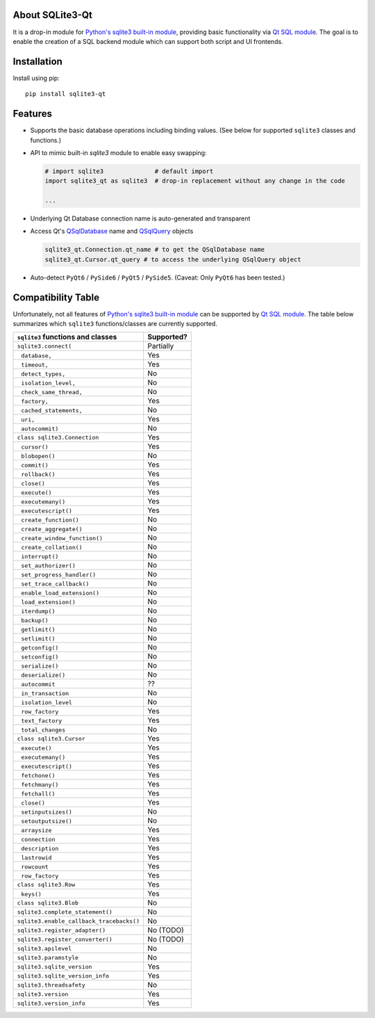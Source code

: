 .. meta::
   :author: Takeshi Ikuma
   :title: Python SQLite3-Qt - Drop-in replacement for sqlite3 using Qt's QtSql module
   :description: Seemless switching between Python's built-in sqlite3 module with PyQt QtSql module

|pypi| |pypi-status| |pypi-pyvers| |github-license| 

.. 
   |github-status|

.. |pypi| image:: https://img.shields.io/pypi/v/sqlite3-qt
  :alt: PyPI
.. |pypi-status| image:: https://img.shields.io/pypi/status/sqlite3-qt
  :alt: PyPI - Status
.. |pypi-pyvers| image:: https://img.shields.io/pypi/pyversions/sqlite3-qt
  :alt: PyPI - Python Version
.. |github-license| image:: https://img.shields.io/github/license/tikuma-lsuhsc/python-sqlite3-qt
  :alt: GitHub License

.. .. |github-status| image:: https://img.shields.io/github/workflow/status/python-sqlite3-qt/python-sqlite3-qt/Run%20Tests
..   :alt: GitHub Workflow Status

About SQLite3-Qt
~~~~~~~~~~~~~~~~

It is a drop-in module for `Python's sqlite3 built-in module`_, providing basic 
functionality via `Qt SQL module`_. The goal is to enable the creation of a SQL backend module 
which can support both script and UI frontends.

.. _Python's sqlite3 built-in module: https://docs.python.org/3/library/sqlite3.html
.. _Qt SQL module: https://doc.qt.io/qt-6/qtsql-index.html

Installation
~~~~~~~~~~~~

Install using pip::

   pip install sqlite3-qt

Features
~~~~~~~~

- Supports the basic database operations including binding values. (See below for supported ``sqlite3`` classes and functions.)

- API to mimic built-in `sqlite3` module to enable easy swapping:

  .. code-block:: python
    
      # import sqlite3              # default import
      import sqlite3_qt as sqlite3  # drop-in replacement without any change in the code

      ...

- Underlying Qt Database connection name is auto-generated and transparent

.. |QSqlDatabase| replace:: ``QSqlDatabase``
.. |QSqlQuery| replace:: ``QSqlQuery``

- Access Qt's QSqlDatabase_ name and QSqlQuery_ objects

  .. code-block:: python

    sqlite3_qt.Connection.qt_name # to get the QSqlDatabase name
    sqlite3_qt.Cursor.qt_query # to access the underlying QSqlQuery object

- Auto-detect ``PyQt6`` / ``PySide6`` / ``PyQt5`` / ``PySide5``. (Caveat: Only ``PyQt6`` has been tested.)
   
.. _QSqlDatabase: https://doc.qt.io/qt-6/qsqldatabase.html
.. _QSqlQuery: https://doc.qt.io/qt-6/qsqlquery.html
.. _Qt SQLite plugin: https://doc.qt.io/qt-6/sql-driver.html#qsqlite

Compatibility Table
~~~~~~~~~~~~~~~~~~~

Unfortunately, not all features of `Python's sqlite3 built-in module`_ can be supported by `Qt SQL module`_. 
The table below summarizes which ``sqlite3`` functions/classes are currently supported.

.. |_| unicode:: 0xA0 
   :trim:

========================================  ============
``sqlite3`` functions and classes         Supported?
========================================  ============
``sqlite3.connect(``                      Partially
|_| |_| ``database,``                     Yes
|_| |_| ``timeout,``                      Yes
|_| |_| ``detect_types,``                 No
|_| |_| ``isolation_level,``              No
|_| |_| ``check_same_thread,``            No
|_| |_| ``factory,``                      Yes
|_| |_| ``cached_statements,``            No
|_| |_| ``uri,``                          Yes
|_| |_| ``autocommit)``                   No
``class sqlite3.Connection``              Yes
|_| |_| ``cursor()``                      Yes
|_| |_| ``blobopen()``                    No
|_| |_| ``commit()``                      Yes 
|_| |_| ``rollback()``                    Yes
|_| |_| ``close()``                       Yes
|_| |_| ``execute()``                     Yes
|_| |_| ``executemany()``                 Yes
|_| |_| ``executescript()``               Yes
|_| |_| ``create_function()``             No
|_| |_| ``create_aggregate()``            No
|_| |_| ``create_window_function()``      No
|_| |_| ``create_collation()``            No
|_| |_| ``interrupt()``                   No
|_| |_| ``set_authorizer()``              No
|_| |_| ``set_progress_handler()``        No
|_| |_| ``set_trace_callback()``          No
|_| |_| ``enable_load_extension()``       No
|_| |_| ``load_extension()``              No
|_| |_| ``iterdump()``                    No
|_| |_| ``backup()``                      No
|_| |_| ``getlimit()``                    No
|_| |_| ``setlimit()``                    No
|_| |_| ``getconfig()``                   No
|_| |_| ``setconfig()``                   No
|_| |_| ``serialize()``                   No
|_| |_| ``deserialize()``                 No
|_| |_| ``autocommit``                    ??
|_| |_| ``in_transaction``                No
|_| |_| ``isolation_level``               No
|_| |_| ``row_factory``                   Yes
|_| |_| ``text_factory``                  Yes
|_| |_| ``total_changes``                 No

``class sqlite3.Cursor``                  Yes
|_| |_| ``execute()``                     Yes
|_| |_| ``executemany()``                 Yes
|_| |_| ``executescript()``               Yes
|_| |_| ``fetchone()``                    Yes
|_| |_| ``fetchmany()``                   Yes
|_| |_| ``fetchall()``                    Yes
|_| |_| ``close()``                       Yes
|_| |_| ``setinputsizes()``               No
|_| |_| ``setoutputsize()``               No
|_| |_| ``arraysize``                     Yes
|_| |_| ``connection``                    Yes
|_| |_| ``description``                   Yes
|_| |_| ``lastrowid``                     Yes
|_| |_| ``rowcount``                      Yes
|_| |_| ``row_factory``                   Yes

``class sqlite3.Row``                     Yes
|_| |_| ``keys()``                        Yes
``class sqlite3.Blob``                    No

``sqlite3.complete_statement()``          No
``sqlite3.enable_callback_tracebacks()``  No
``sqlite3.register_adapter()``            No (TODO)
``sqlite3.register_converter()``          No (TODO)
``sqlite3.apilevel``                      No
``sqlite3.paramstyle``                    No
``sqlite3.sqlite_version``                Yes
``sqlite3.sqlite_version_info``           Yes
``sqlite3.threadsafety``                  No
``sqlite3.version``                       Yes
``sqlite3.version_info``                  Yes
========================================  ============
